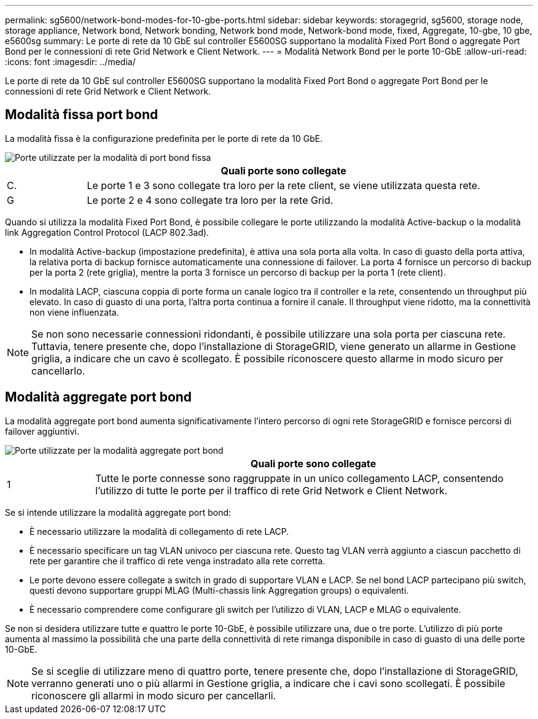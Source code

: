 ---
permalink: sg5600/network-bond-modes-for-10-gbe-ports.html 
sidebar: sidebar 
keywords: storagegrid, sg5600, storage node, storage appliance, Network bond, Network bonding, Network bond mode, Network-bond mode, fixed, Aggregate, 10-gbe, 10 gbe, e5600sg 
summary: Le porte di rete da 10 GbE sul controller E5600SG supportano la modalità Fixed Port Bond o aggregate Port Bond per le connessioni di rete Grid Network e Client Network. 
---
= Modalità Network Bond per le porte 10-GbE
:allow-uri-read: 
:icons: font
:imagesdir: ../media/


[role="lead"]
Le porte di rete da 10 GbE sul controller E5600SG supportano la modalità Fixed Port Bond o aggregate Port Bond per le connessioni di rete Grid Network e Client Network.



== Modalità fissa port bond

La modalità fissa è la configurazione predefinita per le porte di rete da 10 GbE.

image::../media/e5600sg_fixed_port.gif[Porte utilizzate per la modalità di port bond fissa]

[cols="1a,5a"]
|===
|  | Quali porte sono collegate 


 a| 
C.
 a| 
Le porte 1 e 3 sono collegate tra loro per la rete client, se viene utilizzata questa rete.



 a| 
G
 a| 
Le porte 2 e 4 sono collegate tra loro per la rete Grid.

|===
Quando si utilizza la modalità Fixed Port Bond, è possibile collegare le porte utilizzando la modalità Active-backup o la modalità link Aggregation Control Protocol (LACP 802.3ad).

* In modalità Active-backup (impostazione predefinita), è attiva una sola porta alla volta. In caso di guasto della porta attiva, la relativa porta di backup fornisce automaticamente una connessione di failover. La porta 4 fornisce un percorso di backup per la porta 2 (rete griglia), mentre la porta 3 fornisce un percorso di backup per la porta 1 (rete client).
* In modalità LACP, ciascuna coppia di porte forma un canale logico tra il controller e la rete, consentendo un throughput più elevato. In caso di guasto di una porta, l'altra porta continua a fornire il canale. Il throughput viene ridotto, ma la connettività non viene influenzata.



NOTE: Se non sono necessarie connessioni ridondanti, è possibile utilizzare una sola porta per ciascuna rete. Tuttavia, tenere presente che, dopo l'installazione di StorageGRID, viene generato un allarme in Gestione griglia, a indicare che un cavo è scollegato. È possibile riconoscere questo allarme in modo sicuro per cancellarlo.



== Modalità aggregate port bond

La modalità aggregate port bond aumenta significativamente l'intero percorso di ogni rete StorageGRID e fornisce percorsi di failover aggiuntivi.

image::../media/e5600sg_aggregate_port.gif[Porte utilizzate per la modalità aggregate port bond]

[cols="1a,5a"]
|===
|  | Quali porte sono collegate 


 a| 
1
 a| 
Tutte le porte connesse sono raggruppate in un unico collegamento LACP, consentendo l'utilizzo di tutte le porte per il traffico di rete Grid Network e Client Network.

|===
Se si intende utilizzare la modalità aggregate port bond:

* È necessario utilizzare la modalità di collegamento di rete LACP.
* È necessario specificare un tag VLAN univoco per ciascuna rete. Questo tag VLAN verrà aggiunto a ciascun pacchetto di rete per garantire che il traffico di rete venga instradato alla rete corretta.
* Le porte devono essere collegate a switch in grado di supportare VLAN e LACP. Se nel bond LACP partecipano più switch, questi devono supportare gruppi MLAG (Multi-chassis link Aggregation groups) o equivalenti.
* È necessario comprendere come configurare gli switch per l'utilizzo di VLAN, LACP e MLAG o equivalente.


Se non si desidera utilizzare tutte e quattro le porte 10-GbE, è possibile utilizzare una, due o tre porte. L'utilizzo di più porte aumenta al massimo la possibilità che una parte della connettività di rete rimanga disponibile in caso di guasto di una delle porte 10-GbE.


NOTE: Se si sceglie di utilizzare meno di quattro porte, tenere presente che, dopo l'installazione di StorageGRID, verranno generati uno o più allarmi in Gestione griglia, a indicare che i cavi sono scollegati. È possibile riconoscere gli allarmi in modo sicuro per cancellarli.
